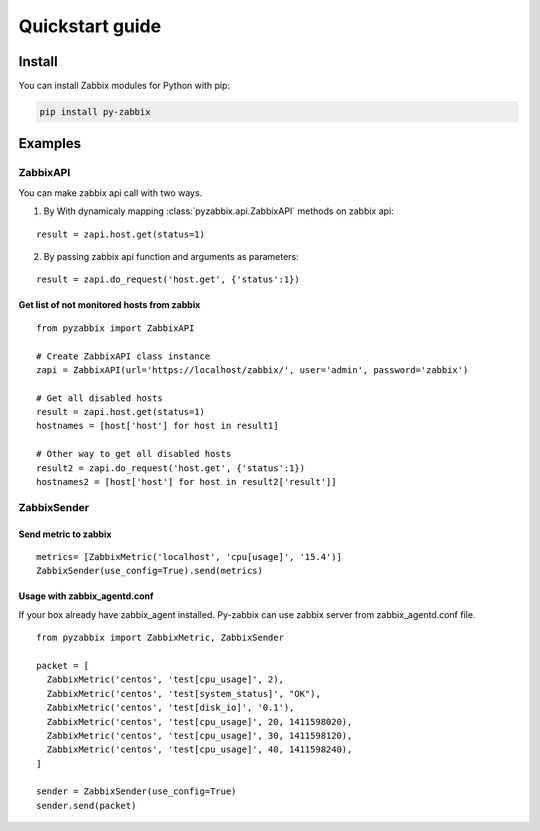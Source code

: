 .. _quickstart_guide:

################
Quickstart guide
################

=======
Install
=======

You can install Zabbix modules for Python with pip:

.. code-block:: bash

    pip install py-zabbix

========
Examples
========

---------
ZabbixAPI
---------

You can make zabbix api call with two ways.

1. By With dynamicaly mapping :class:`pyzabbix.api.ZabbixAPI` methods on zabbix api:

::

    result = zapi.host.get(status=1)

2. By passing zabbix api function and arguments as parameters:

::

    result = zapi.do_request('host.get', {'status':1})

~~~~~~~~~~~~~~~~~~~~~~~~~~~~~~~~~~~~~~~~~~~
Get list of not monitored hosts from zabbix
~~~~~~~~~~~~~~~~~~~~~~~~~~~~~~~~~~~~~~~~~~~

::

    from pyzabbix import ZabbixAPI

    # Create ZabbixAPI class instance
    zapi = ZabbixAPI(url='https://localhost/zabbix/', user='admin', password='zabbix')

    # Get all disabled hosts
    result = zapi.host.get(status=1)
    hostnames = [host['host'] for host in result1]

    # Other way to get all disabled hosts
    result2 = zapi.do_request('host.get', {'status':1})
    hostnames2 = [host['host'] for host in result2['result']]


------------
ZabbixSender
------------
~~~~~~~~~~~~~~~~~~~~~
Send metric to zabbix
~~~~~~~~~~~~~~~~~~~~~

::

    metrics= [ZabbixMetric('localhost', 'cpu[usage]', '15.4')]
    ZabbixSender(use_config=True).send(metrics)

~~~~~~~~~~~~~~~~~~~~~~~~~~~~~
Usage with zabbix_agentd.conf
~~~~~~~~~~~~~~~~~~~~~~~~~~~~~
If your box already have zabbix_agent installed. Py-zabbix can use zabbix server
from zabbix_agentd.conf file.

::

    from pyzabbix import ZabbixMetric, ZabbixSender

    packet = [
      ZabbixMetric('centos', 'test[cpu_usage]', 2),
      ZabbixMetric('centos', 'test[system_status]', "OK"),
      ZabbixMetric('centos', 'test[disk_io]', '0.1'),
      ZabbixMetric('centos', 'test[cpu_usage]', 20, 1411598020),
      ZabbixMetric('centos', 'test[cpu_usage]', 30, 1411598120),
      ZabbixMetric('centos', 'test[cpu_usage]', 40, 1411598240),
    ]

    sender = ZabbixSender(use_config=True)
    sender.send(packet)
